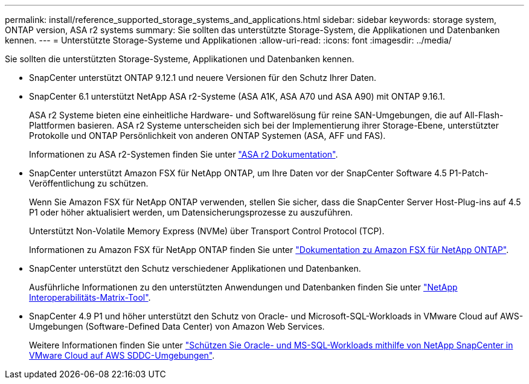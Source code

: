---
permalink: install/reference_supported_storage_systems_and_applications.html 
sidebar: sidebar 
keywords: storage system, ONTAP version, ASA r2 systems 
summary: Sie sollten das unterstützte Storage-System, die Applikationen und Datenbanken kennen. 
---
= Unterstützte Storage-Systeme und Applikationen
:allow-uri-read: 
:icons: font
:imagesdir: ../media/


[role="lead"]
Sie sollten die unterstützten Storage-Systeme, Applikationen und Datenbanken kennen.

* SnapCenter unterstützt ONTAP 9.12.1 und neuere Versionen für den Schutz Ihrer Daten.
* SnapCenter 6.1 unterstützt NetApp ASA r2-Systeme (ASA A1K, ASA A70 und ASA A90) mit ONTAP 9.16.1.
+
ASA r2 Systeme bieten eine einheitliche Hardware- und Softwarelösung für reine SAN-Umgebungen, die auf All-Flash-Plattformen basieren. ASA r2 Systeme unterscheiden sich bei der Implementierung ihrer Storage-Ebene, unterstützter Protokolle und ONTAP Persönlichkeit von anderen ONTAP Systemen (ASA, AFF und FAS).

+
Informationen zu ASA r2-Systemen finden Sie unter https://docs.netapp.com/us-en/asa-r2/index.html["ASA r2 Dokumentation"^].

* SnapCenter unterstützt Amazon FSX für NetApp ONTAP, um Ihre Daten vor der SnapCenter Software 4.5 P1-Patch-Veröffentlichung zu schützen.
+
Wenn Sie Amazon FSX für NetApp ONTAP verwenden, stellen Sie sicher, dass die SnapCenter Server Host-Plug-ins auf 4.5 P1 oder höher aktualisiert werden, um Datensicherungsprozesse zu auszuführen.

+
Unterstützt Non-Volatile Memory Express (NVMe) über Transport Control Protocol (TCP).

+
Informationen zu Amazon FSX für NetApp ONTAP finden Sie unter https://docs.aws.amazon.com/fsx/latest/ONTAPGuide/what-is-fsx-ontap.html["Dokumentation zu Amazon FSX für NetApp ONTAP"^].

* SnapCenter unterstützt den Schutz verschiedener Applikationen und Datenbanken.
+
Ausführliche Informationen zu den unterstützten Anwendungen und Datenbanken finden Sie unter https://imt.netapp.com/matrix/imt.jsp?components=121074;&solution=1257&isHWU&src=IMT["NetApp Interoperabilitäts-Matrix-Tool"^].

* SnapCenter 4.9 P1 und höher unterstützt den Schutz von Oracle- und Microsoft-SQL-Workloads in VMware Cloud auf AWS-Umgebungen (Software-Defined Data Center) von Amazon Web Services.
+
Weitere Informationen finden Sie unter https://community.netapp.com/t5/Tech-ONTAP-Blogs/Protect-Oracle-MS-SQL-workloads-using-NetApp-SnapCenter-in-VMware-Cloud-on-AWS/ba-p/449168["Schützen Sie Oracle- und MS-SQL-Workloads mithilfe von NetApp SnapCenter in VMware Cloud auf AWS SDDC-Umgebungen"].


